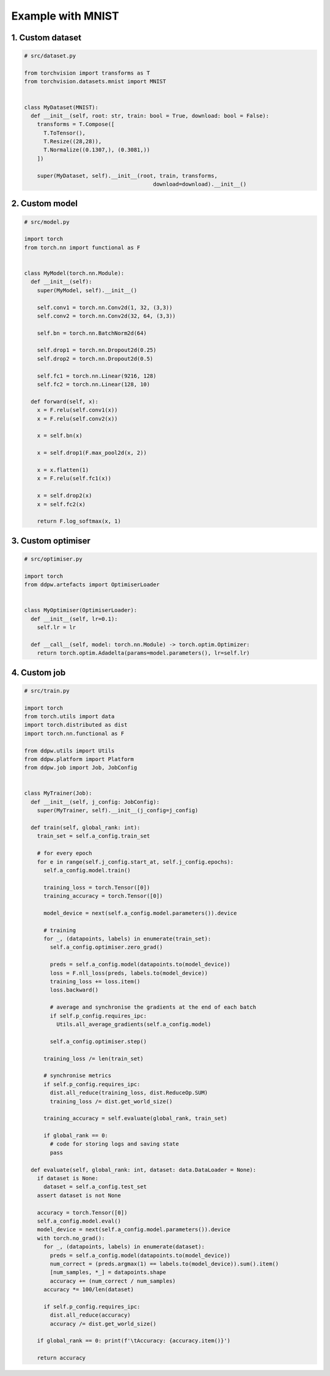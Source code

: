Example with MNIST
##################
.. _MNIST example:

1. Custom dataset
=================

.. code-block:: python

  # src/dataset.py

  from torchvision import transforms as T
  from torchvision.datasets.mnist import MNIST


  class MyDataset(MNIST):
    def __init__(self, root: str, train: bool = True, download: bool = False):
      transforms = T.Compose([
        T.ToTensor(),
        T.Resize((28,28)),
        T.Normalize((0.1307,), (0.3081,))
      ])

      super(MyDataset, self).__init__(root, train, transforms,
                                          download=download).__init__()


2. Custom model
===============

.. code-block:: python

  # src/model.py

  import torch
  from torch.nn import functional as F


  class MyModel(torch.nn.Module):
    def __init__(self):
      super(MyModel, self).__init__()

      self.conv1 = torch.nn.Conv2d(1, 32, (3,3))
      self.conv2 = torch.nn.Conv2d(32, 64, (3,3))

      self.bn = torch.nn.BatchNorm2d(64)

      self.drop1 = torch.nn.Dropout2d(0.25)
      self.drop2 = torch.nn.Dropout2d(0.5)

      self.fc1 = torch.nn.Linear(9216, 128)
      self.fc2 = torch.nn.Linear(128, 10)

    def forward(self, x):
      x = F.relu(self.conv1(x))
      x = F.relu(self.conv2(x))

      x = self.bn(x)

      x = self.drop1(F.max_pool2d(x, 2))

      x = x.flatten(1)
      x = F.relu(self.fc1(x))

      x = self.drop2(x)
      x = self.fc2(x)

      return F.log_softmax(x, 1)


3. Custom optimiser
===================
.. _MNIST custom optimiser:

.. code-block:: python

  # src/optimiser.py

  import torch
  from ddpw.artefacts import OptimiserLoader


  class MyOptimiser(OptimiserLoader):
    def __init__(self, lr=0.1):
      self.lr = lr

    def __call__(self, model: torch.nn.Module) -> torch.optim.Optimizer:
      return torch.optim.Adadelta(params=model.parameters(), lr=self.lr)


4. Custom job
=================
.. _MNIST custom job:

.. code-block:: python

  # src/train.py

  import torch
  from torch.utils import data
  import torch.distributed as dist
  import torch.nn.functional as F

  from ddpw.utils import Utils
  from ddpw.platform import Platform
  from ddpw.job import Job, JobConfig


  class MyTrainer(Job):
    def __init__(self, j_config: JobConfig):
      super(MyTrainer, self).__init__(j_config=j_config)

    def train(self, global_rank: int):
      train_set = self.a_config.train_set

      # for every epoch
      for e in range(self.j_config.start_at, self.j_config.epochs):
        self.a_config.model.train()

        training_loss = torch.Tensor([0])
        training_accuracy = torch.Tensor([0])

        model_device = next(self.a_config.model.parameters()).device

        # training
        for _, (datapoints, labels) in enumerate(train_set):
          self.a_config.optimiser.zero_grad()

          preds = self.a_config.model(datapoints.to(model_device))
          loss = F.nll_loss(preds, labels.to(model_device))
          training_loss += loss.item()
          loss.backward()

          # average and synchronise the gradients at the end of each batch
          if self.p_config.requires_ipc:
            Utils.all_average_gradients(self.a_config.model)

          self.a_config.optimiser.step()

        training_loss /= len(train_set)

        # synchronise metrics
        if self.p_config.requires_ipc:
          dist.all_reduce(training_loss, dist.ReduceOp.SUM)
          training_loss /= dist.get_world_size()

        training_accuracy = self.evaluate(global_rank, train_set)

        if global_rank == 0:
          # code for storing logs and saving state
          pass

    def evaluate(self, global_rank: int, dataset: data.DataLoader = None):
      if dataset is None:
        dataset = self.a_config.test_set
      assert dataset is not None

      accuracy = torch.Tensor([0])
      self.a_config.model.eval()
      model_device = next(self.a_config.model.parameters()).device
      with torch.no_grad():
        for _, (datapoints, labels) in enumerate(dataset):
          preds = self.a_config.model(datapoints.to(model_device))
          num_correct = (preds.argmax(1) == labels.to(model_device)).sum().item()
          [num_samples, *_] = datapoints.shape
          accuracy += (num_correct / num_samples)
        accuracy *= 100/len(dataset)

        if self.p_config.requires_ipc:
          dist.all_reduce(accuracy)
          accuracy /= dist.get_world_size()

      if global_rank == 0: print(f'\tAccuracy: {accuracy.item()}')

      return accuracy
